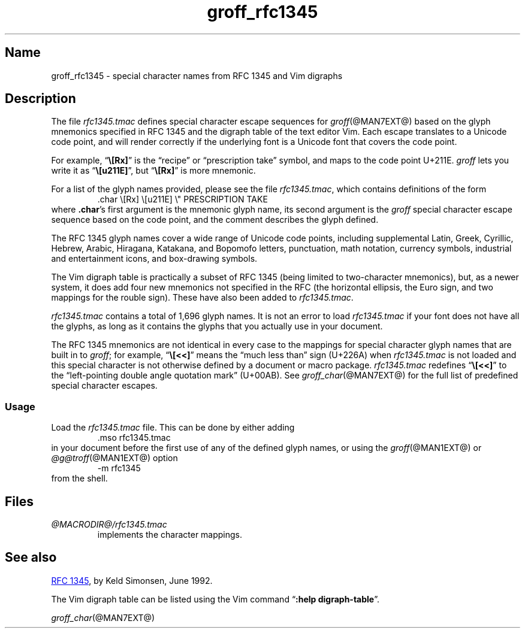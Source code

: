 .TH groff_rfc1345 @MAN7EXT@ "@MDATE@" "groff @VERSION@"
.SH Name
groff_rfc1345 \- special character names from RFC 1345 and Vim digraphs
.
.
.\" ====================================================================
.\" Legal Terms
.\" ====================================================================
.\"
.\" Copyright (c) 2021 Dorai Sitaram
.\"
.\" Permission is hereby granted, free of charge, to any person
.\" obtaining a copy of this software and associated documentation files
.\" (the "Software"), to deal in the Software without restriction,
.\" including without limitation the rights to use, copy, modify, merge,
.\" publish, distribute, sublicense, and/or sell copies of the Software,
.\" and to permit persons to whom the Software is furnished to do so,
.\" subject to the following conditions:
.\"
.\" The above copyright notice and this permission notice (including the
.\" next paragraph) shall be included in all copies or substantial
.\" portions of the Software.
.\"
.\" THE SOFTWARE IS PROVIDED "AS IS", WITHOUT WARRANTY OF ANY KIND,
.\" EXPRESS OR IMPLIED, INCLUDING BUT NOT LIMITED TO THE WARRANTIES OF
.\" MERCHANTABILITY, FITNESS FOR A PARTICULAR PURPOSE AND
.\" NONINFRINGEMENT. IN NO EVENT SHALL THE AUTHORS OR COPYRIGHT HOLDERS
.\" BE LIABLE FOR ANY CLAIM, DAMAGES OR OTHER LIABILITY, WHETHER IN AN
.\" ACTION OF CONTRACT, TORT OR OTHERWISE, ARISING FROM, OUT OF OR IN
.\" CONNECTION WITH THE SOFTWARE OR THE USE OR OTHER DEALINGS IN THE
.\" SOFTWARE.
.
.
.\" Save and disable compatibility mode (for, e.g., Solaris 10/11).
.do nr *groff_groff_rfc1345_7_man_C \n[.cp]
.cp 0
.
.
.\" ====================================================================
.SH Description
.\" ====================================================================
.
The file
.I rfc1345.tmac
defines special character escape sequences for
.IR groff (@MAN7EXT@)
based on the glyph mnemonics specified in RFC 1345 and the digraph table
of the text editor Vim.
.
Each escape translates to a Unicode code point,
and will render correctly if the underlying font is a Unicode font that
covers the code point.
.
.
.PP
For example,
.RB \[lq] \[rs][Rx] \[rq]
is the \[lq]recipe\[rq] or \[lq]prescription take\[rq] symbol,
and maps to the code point U+211E.
.
.I groff
lets you write it as
.RB \[lq] \[rs][u211E] \[rq],
but
.RB \[lq] \[rs][Rx] \[rq]
is more mnemonic.
.
.
.PP
For a list of the glyph names provided,
please see the file
.IR rfc1345.tmac ,
which contains definitions of the form
.
.RS
.EX
\&.char \[rs][Rx] \[rs][u211E]    \[rs]" PRESCRIPTION TAKE
.EE
.RE
.
where
.BR .char 's
first argument is the mnemonic glyph name,
its second argument is the
.I groff
special character escape sequence based on the code point,
and the comment describes the glyph defined.
.
.
.PP
The RFC 1345 glyph names cover a wide range of Unicode code points,
including
supplemental Latin,
Greek,
Cyrillic,
Hebrew,
Arabic,
Hiragana,
Katakana,
and Bopomofo letters,
punctuation,
math notation,
currency
symbols,
industrial and entertainment icons,
and box-drawing symbols.
.
.
.PP
The Vim digraph table is practically a subset of RFC 1345
(being limited to two-character mnemonics),
but,
as a newer system,
it does add four new mnemonics not specified in
the RFC
(the horizontal ellipsis,
the Euro sign,
and two mappings for the rouble sign).
.
These have also been added to
.IR rfc1345.tmac .
.
.
.PP
.I rfc1345.tmac
contains a total of 1,696 glyph names.
.
It is not an
error to load
.I rfc1345.tmac
if your font does not have all the glyphs,
as long as it contains the glyphs that you actually use in your
document.
.
.
.PP
The RFC 1345 mnemonics are not identical in every case to the mappings
for special character glyph names that are built in to
.IR groff ;
for example,
.RB \[lq] \[rs][<<] \[rq]
means the \[lq]much less than\[rq] sign (U+226A) when
.I rfc1345.tmac
is not loaded and this special character is not otherwise defined by a
document or macro package.
.
.I rfc1345.tmac
redefines
.RB \[lq] \[rs][<<] \[rq]
to the \[lq]left-pointing double angle quotation mark\[rq] (U+00AB).
.
See
.IR groff_char (@MAN7EXT@)
for the full list of predefined special character escapes.
.
.
.\" ====================================================================
.SS Usage
.\" ====================================================================
.
Load the
.I rfc1345.tmac
file.
.
This can be done by either adding
.
.RS
.EX
\&.mso rfc1345.tmac
.EE
.RE
.
in your document before the first use of any of the defined glyph names,
or using the
.IR groff (@MAN1EXT@)
or
.IR \%@g@troff (@MAN1EXT@)
option
.
.RS
.EX
\-m rfc1345
.EE
.RE
.
from the shell.
.
.
.\" ====================================================================
.SH Files
.\" ====================================================================
.
.TP
.I \%@MACRODIR@/\:rfc1345\:.tmac
implements the character mappings.
.
.
.\" ====================================================================
.SH "See also"
.\" ====================================================================
.
.UR https://tools.ietf.org/html/rfc1345
RFC 1345
.UE ,
by Keld Simonsen,
June 1992.
.
.
.PP
The Vim digraph table can be listed using the Vim command
.RB \[lq] ":help \%digraph\-table" \[rq].
.
.
.PP
.IR groff_char (@MAN7EXT@)
.
.
.\" Restore compatibility mode (for, e.g., Solaris 10/11).
.cp \n[*groff_groff_rfc1345_7_man_C]
.
.
.\" Local Variables:
.\" fill-column: 72
.\" mode: nroff
.\" End:
.\" vim: set filetype=groff textwidth=72:
